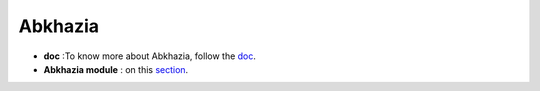 Abkhazia
=======

- **doc** :To know more about Abkhazia, follow the `doc <https://docs.cognitive-ml.fr/abkhazia/index.html>`_.
- **Abkhazia module** : on this `section <https://github.com/bootphon/abkhazia/tree/aesrc>`_. 
